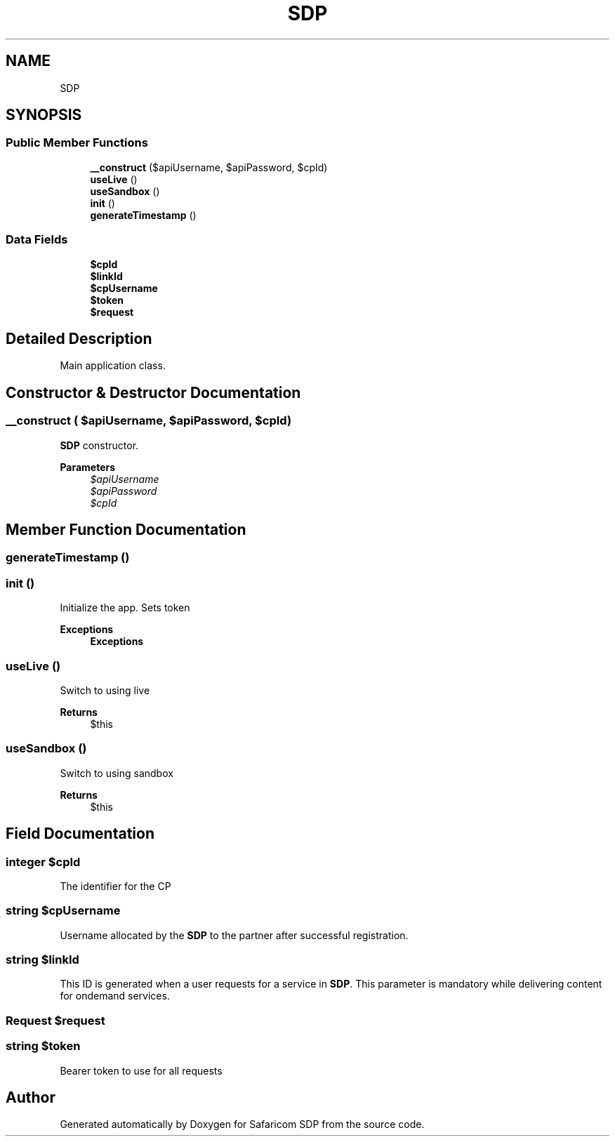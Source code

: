 .TH "SDP" 3 "Sat Sep 26 2020" "Safaricom SDP" \" -*- nroff -*-
.ad l
.nh
.SH NAME
SDP
.SH SYNOPSIS
.br
.PP
.SS "Public Member Functions"

.in +1c
.ti -1c
.RI "\fB__construct\fP ($apiUsername, $apiPassword, $cpId)"
.br
.ti -1c
.RI "\fBuseLive\fP ()"
.br
.ti -1c
.RI "\fBuseSandbox\fP ()"
.br
.ti -1c
.RI "\fBinit\fP ()"
.br
.ti -1c
.RI "\fBgenerateTimestamp\fP ()"
.br
.in -1c
.SS "Data Fields"

.in +1c
.ti -1c
.RI "\fB$cpId\fP"
.br
.ti -1c
.RI "\fB$linkId\fP"
.br
.ti -1c
.RI "\fB$cpUsername\fP"
.br
.ti -1c
.RI "\fB$token\fP"
.br
.ti -1c
.RI "\fB$request\fP"
.br
.in -1c
.SH "Detailed Description"
.PP 
Main application class\&. 
.SH "Constructor & Destructor Documentation"
.PP 
.SS "__construct ( $apiUsername,  $apiPassword,  $cpId)"
\fBSDP\fP constructor\&. 
.PP
\fBParameters\fP
.RS 4
\fI$apiUsername\fP 
.br
\fI$apiPassword\fP 
.br
\fI$cpId\fP 
.RE
.PP

.SH "Member Function Documentation"
.PP 
.SS "generateTimestamp ()"

.SS "init ()"
Initialize the app\&. Sets token 
.PP
\fBExceptions\fP
.RS 4
\fI\fBExceptions\fP\fP 
.RE
.PP

.SS "useLive ()"
Switch to using live 
.PP
\fBReturns\fP
.RS 4
$this 
.RE
.PP

.SS "useSandbox ()"
Switch to using sandbox 
.PP
\fBReturns\fP
.RS 4
$this 
.RE
.PP

.SH "Field Documentation"
.PP 
.SS "integer $cpId"
The identifier for the CP 
.SS "string $cpUsername"
Username allocated by the \fBSDP\fP to the partner after successful registration\&. 
.SS "string $linkId"
This ID is generated when a user requests for a service in \fBSDP\fP\&. This parameter is mandatory while delivering content for ondemand services\&. 
.SS "\fBRequest\fP $request"

.SS "string $token"
Bearer token to use for all requests 

.SH "Author"
.PP 
Generated automatically by Doxygen for Safaricom SDP from the source code\&.
